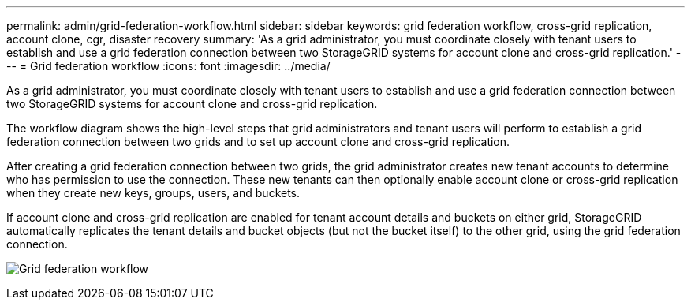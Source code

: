 ---
permalink: admin/grid-federation-workflow.html
sidebar: sidebar
keywords: grid federation workflow, cross-grid replication, account clone, cgr, disaster recovery
summary: 'As a grid administrator, you must coordinate closely with tenant users to establish and use a grid federation connection between two StorageGRID systems for account clone and cross-grid replication.'
---
= Grid federation workflow
:icons: font
:imagesdir: ../media/

[.lead]
As a grid administrator, you must coordinate closely with tenant users to establish and use a grid federation connection between two StorageGRID systems for account clone and cross-grid replication.

The workflow diagram shows the high-level steps that grid administrators and tenant users will perform to establish a grid federation connection between two grids and to set up account clone and cross-grid replication. 

After creating a grid federation connection between two grids, the grid administrator creates new tenant accounts to determine who has permission to use the connection. These new tenants can then optionally enable account clone or cross-grid replication when they create new keys, groups, users, and buckets.

If account clone and cross-grid replication are enabled for tenant account details and buckets on either grid, StorageGRID automatically replicates the tenant details and bucket objects (but not the bucket itself) to the other grid, using the grid federation connection.

image:../media/grid-federation-workflow.png[Grid federation workflow]

